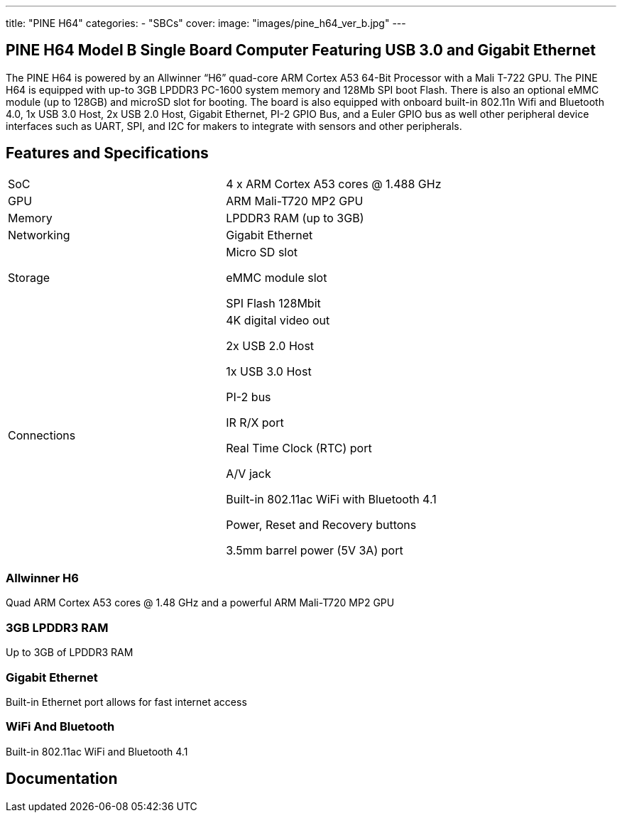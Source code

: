---
title: "PINE H64"
categories: 
  - "SBCs"
cover: 
  image: "images/pine_h64_ver_b.jpg"
---

== PINE H64 Model B Single Board Computer Featuring USB 3.0 and Gigabit Ethernet

The PINE H64 is powered by an Allwinner “H6” quad-core ARM Cortex A53 64-Bit Processor with a Mali T-722 GPU. The PINE H64 is equipped with up-to 3GB LPDDR3 PC-1600 system memory and 128Mb SPI boot Flash. There is also an optional eMMC module (up to 128GB) and microSD slot for booting. The board is also equipped with onboard built-in 802.11n Wifi and Bluetooth 4.0, 1x USB 3.0 Host, 2x USB 2.0 Host, Gigabit Ethernet, PI-2 GPIO Bus, and a Euler GPIO bus as well other peripheral device interfaces such as UART, SPI, and I2C for makers to integrate with sensors and other peripherals.

== Features and Specifications

[cols="1,1"]
|===
| SoC
| 4 x ARM Cortex A53 cores @ 1.488 GHz

| GPU
| ARM Mali-T720 MP2 GPU

| Memory
| LPDDR3 RAM (up to 3GB)

| Networking
| Gigabit Ethernet

| Storage
| Micro SD slot

eMMC module slot

SPI Flash 128Mbit

| Connections
| 4K digital video out

2x USB 2.0 Host

1x USB 3.0 Host

PI-2 bus

IR R/X port

Real Time Clock (RTC) port

A/V jack

Built-in 802.11ac WiFi with Bluetooth 4.1

Power, Reset and Recovery buttons

3.5mm barrel power (5V 3A) port

|===


=== Allwinner H6
Quad ARM Cortex A53 cores @ 1.48 GHz and a powerful ARM Mali-T720 MP2 GPU

=== 3GB LPDDR3 RAM
Up to 3GB of LPDDR3 RAM

=== Gigabit Ethernet
Built-in Ethernet port allows for fast internet access

=== WiFi And Bluetooth
Built-in 802.11ac WiFi and Bluetooth 4.1

== Documentation